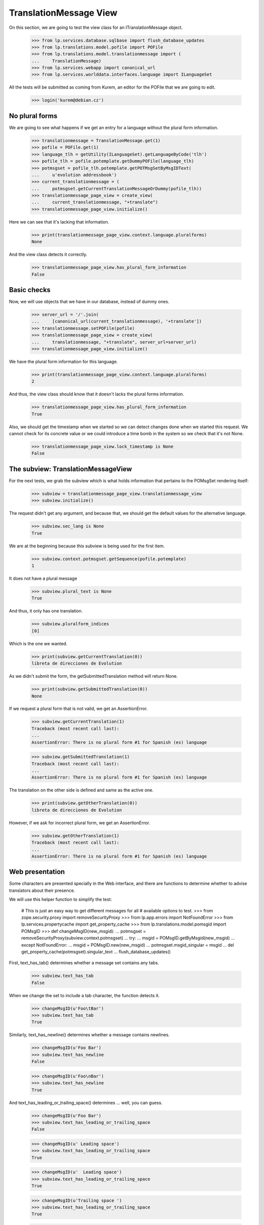 TranslationMessage View
=======================

On this section, we are going to test the view class for an
ITranslationMessage object.

    >>> from lp.services.database.sqlbase import flush_database_updates
    >>> from lp.translations.model.pofile import POFile
    >>> from lp.translations.model.translationmessage import (
    ...     TranslationMessage)
    >>> from lp.services.webapp import canonical_url
    >>> from lp.services.worlddata.interfaces.language import ILanguageSet

All the tests will be submitted as coming from Kurem, an editor for the
POFile that we are going to edit.

    >>> login('kurem@debian.cz')


No plural forms
---------------

We are going to see what happens if we get an entry for a language
without the plural form information.

    >>> translationmessage = TranslationMessage.get(1)
    >>> pofile = POFile.get(1)
    >>> language_tlh = getUtility(ILanguageSet).getLanguageByCode('tlh')
    >>> pofile_tlh = pofile.potemplate.getDummyPOFile(language_tlh)
    >>> potmsgset = pofile_tlh.potemplate.getPOTMsgSetByMsgIDText(
    ...     u'evolution addressbook')
    >>> current_translationmessage = (
    ...     potmsgset.getCurrentTranslationMessageOrDummy(pofile_tlh))
    >>> translationmessage_page_view = create_view(
    ...     current_translationmessage, "+translate")
    >>> translationmessage_page_view.initialize()

Here we can see that it's lacking that information.

    >>> print(translationmessage_page_view.context.language.pluralforms)
    None

And the view class detects it correctly.

    >>> translationmessage_page_view.has_plural_form_information
    False


Basic checks
------------

Now, we will use objects that we have in our database, instead of
dummy ones.

    >>> server_url = '/'.join(
    ...     [canonical_url(current_translationmessage), '+translate'])
    >>> translationmessage.setPOFile(pofile)
    >>> translationmessage_page_view = create_view(
    ...     translationmessage, "+translate", server_url=server_url)
    >>> translationmessage_page_view.initialize()

We have the plural form information for this language.

    >>> print(translationmessage_page_view.context.language.pluralforms)
    2

And thus, the view class should know that it doesn't lacks the plural forms
information.

    >>> translationmessage_page_view.has_plural_form_information
    True

Also, we should get the timestamp when we started so we can detect changes
done when we started this request. We cannot check for its concrete value
or we could introduce a time bomb in the system so we check that it's not
None.

    >>> translationmessage_page_view.lock_timestamp is None
    False


The subview: TranslationMessageView
-----------------------------------

For the next tests, we grab the subview which is what holds information
that pertains to the POMsgSet rendering itself:

    >>> subview = translationmessage_page_view.translationmessage_view
    >>> subview.initialize()

The request didn't get any argument, and because that, we should get the
default values for the alternative language.

    >>> subview.sec_lang is None
    True

We are at the beginning because this subview is being used for the first
item.

    >>> subview.context.potmsgset.getSequence(pofile.potemplate)
    1

It does not have a plural message

    >>> subview.plural_text is None
    True

And thus, it only has one translation.

    >>> subview.pluralform_indices
    [0]

Which is the one we wanted.

    >>> print(subview.getCurrentTranslation(0))
    libreta de direcciones de Evolution

As we didn't submit the form, the getSubmittedTranslation method will
return None.

    >>> print(subview.getSubmittedTranslation(0))
    None

If we request a plural form that is not valid, we get an AssertionError.

    >>> subview.getCurrentTranslation(1)
    Traceback (most recent call last):
    ...
    AssertionError: There is no plural form #1 for Spanish (es) language

    >>> subview.getSubmittedTranslation(1)
    Traceback (most recent call last):
    ...
    AssertionError: There is no plural form #1 for Spanish (es) language

The translation on the other side is defined and same as the active one.

    >>> print(subview.getOtherTranslation(0))
    libreta de direcciones de Evolution

However, if we ask for incorrect plural form, we get an AssertionError.

    >>> subview.getOtherTranslation(1)
    Traceback (most recent call last):
    ...
    AssertionError: There is no plural form #1 for Spanish (es) language


Web presentation
----------------

Some characters are presented specially in the Web interface, and there are
functions to determine whether to advise translators about their presence.

We will use this helper function to simplify the test:

    # This is just an easy way to get different messages for all
    # available options to test.
    >>> from zope.security.proxy import removeSecurityProxy
    >>> from lp.app.errors import NotFoundError
    >>> from lp.services.propertycache import get_property_cache
    >>> from lp.translations.model.pomsgid import POMsgID
    >>> def changeMsgID(new_msgid):
    ...     potmsgset = removeSecurityProxy(subview.context.potmsgset)
    ...     try:
    ...         msgid = POMsgID.getByMsgid(new_msgid)
    ...     except NotFoundError:
    ...         msgid = POMsgID.new(new_msgid)
    ...     potmsgset.msgid_singular = msgid
    ...     del get_property_cache(potmsgset).singular_text
    ...     flush_database_updates()

First, text_has_tab() determines whether a message set contains any tabs.

    >>> subview.text_has_tab
    False

When we change the set to include a tab character, the function detects it.

    >>> changeMsgID(u'Foo\tBar')
    >>> subview.text_has_tab
    True

Similarly, text_has_newline() determines whether a message contains newlines.

    >>> changeMsgID(u'Foo Bar')
    >>> subview.text_has_newline
    False

    >>> changeMsgID(u'Foo\nBar')
    >>> subview.text_has_newline
    True

And text_has_leading_or_trailing_space() determines ... well, you can guess.

    >>> changeMsgID(u'Foo Bar')
    >>> subview.text_has_leading_or_trailing_space
    False

    >>> changeMsgID(u' Leading space')
    >>> subview.text_has_leading_or_trailing_space
    True

    >>> changeMsgID(u'  Leading space')
    >>> subview.text_has_leading_or_trailing_space
    True

    >>> changeMsgID(u'Trailing space ')
    >>> subview.text_has_leading_or_trailing_space
    True

    >>> changeMsgID(u'Trailing space  ')
    >>> subview.text_has_leading_or_trailing_space
    True

    >>> changeMsgID(u'Leading\n Space  ')
    >>> subview.text_has_leading_or_trailing_space
    True

    >>> changeMsgID(u'Trailing \nSpace  ')
    >>> subview.text_has_leading_or_trailing_space
    True

    >>> changeMsgID(u'Trailing \r\nspace')
    >>> subview.text_has_leading_or_trailing_space
    True

    >>> import transaction
    >>> transaction.commit()


Submitting translations
-----------------------

A new translation is submitted through the view.

    >>> form = {
    ...     'lock_timestamp': '2006-11-28T13:00:00+00:00',
    ...     'alt': None,
    ...     'msgset_1': None,
    ...     'msgset_1_es_translation_0_radiobutton':
    ...         'msgset_1_es_translation_0_new',
    ...     'msgset_1_es_translation_0_new': 'Foo',
    ...     'submit_translations': 'Save &amp; Continue'}
    >>> translationmessage_page_view = create_view(
    ...     translationmessage, "+translate", form=form,
    ...     server_url=server_url)
    >>> translationmessage_page_view.request.method = 'POST'
    >>> translationmessage_page_view.initialize()
    >>> transaction.commit()

Now, let's see how the system prevents a submission that has a timestamp older
than when last current translation was submitted.

    >>> from zope import datetime as zope_datetime
    >>> old_timestamp_text = '2006-11-28T12:30:00+00:00'
    >>> old_timestamp = zope_datetime.parseDatetimetz(old_timestamp_text)

We can see here that translation in pomsgset is newer than old_timestamp.

    >>> potmsgset.isTranslationNewerThan(pofile, old_timestamp)
    True

And current value

    >>> for translation in potmsgset.getCurrentTranslation(
    ...         pofile.potemplate, pofile.language,
    ...         pofile.potemplate.translation_side).translations:
    ...     print(translation)
    Foo

We do the submission with that lock_timestamp.

    >>> server_url = '/'.join(
    ...     [canonical_url(translationmessage), '+translate'])
    >>> form = {
    ...     'lock_timestamp': old_timestamp_text,
    ...     'alt': None,
    ...     'msgset_1': None,
    ...     'msgset_1_es_translation_0_radiobutton':
    ...         'msgset_1_es_translation_0_new',
    ...     'msgset_1_es_translation_0_new': 'Foos',
    ...     'submit_translations': 'Save &amp; Continue'}
    >>> translationmessage_page_view = create_view(
    ...     translationmessage, "+translate", form=form,
    ...     server_url=server_url)
    >>> translationmessage_page_view.request.method = 'POST'
    >>> translationmessage_page_view.initialize()
    >>> for notification in (
    ...     translationmessage_page_view.request.notifications):
    ...     print(notification.message)
    There is an error in the translation you provided. Please correct it
    before continuing.
    >>> print(translationmessage_page_view.error)
    This translation has changed since you last saw it.  To avoid
    accidentally reverting work done by others, we added your
    translations as suggestions.  Please review the current values.
    >>> transaction.commit()

This submission is not saved because there is another modification, this
means that timestamps remain unchanged.

    >>> potmsgset.isTranslationNewerThan(pofile, old_timestamp)
    True

And active text too

    >>> for translation in potmsgset.getCurrentTranslation(
    ...         pofile.potemplate, pofile.language,
    ...         pofile.potemplate.translation_side).translations:
    ...     print(translation)
    Foo


Bogus translation submission
----------------------------

What would happen if we get a submit for another msgset that isn't being
considered?

    >>> server_url = '/'.join(
    ...     [canonical_url(translationmessage), '+translate'])
    >>> form = {
    ...     'lock_timestamp': '2006-11-28 13:00:00 UTC',
    ...     'alt': None,
    ...     'msgset_2': None,
    ...     'msgset_2_es_translation_0_new': 'Foo',
    ...     'msgset_2_es_translation_0_new_checkbox': True,
    ...     'submit_translations': 'Save &amp; Continue'}
    >>> translationmessage_page_view = create_view(
    ...     translationmessage, "+translate", form=form,
    ...     server_url=server_url)
    >>> translationmessage_page_view.request.method = 'POST'
    >>> translationmessage_page_view.initialize()

The list of translations parsed will be empty because the submission is
ignored:

    >>> translationmessage_page_view.form_posted_translations
    {}

And since this was a POST, we don't even build the subview:

    >>> translationmessage_page_view.translationmessage_view is None
    True


TranslationMessageSuggestions
-----------------------------

This class keeps all suggestions available for a concrete
ITranslationMessage.

    >>> import pytz
    >>> from zope.component import getUtility
    >>> from lp.translations.browser.translationmessage import (
    ...     TranslationMessageSuggestions)
    >>> from lp.registry.interfaces.person import IPersonSet
    >>> from lp.translations.interfaces.potemplate import IPOTemplateSet

We are going to work with Evolution's evolution-2.2 template.

    >>> potemplate_set = getUtility(IPOTemplateSet)
    >>> potemplates = potemplate_set.getAllByName('evolution-2.2')
    >>> potemplate_trunk = potemplates[0]
    >>> potemplate_hoary = potemplates[1]
    >>> print(potemplate_trunk.title)
    Template "evolution-2.2" in Evolution trunk
    >>> print(potemplate_hoary.title)
    Template "evolution-2.2" in Ubuntu Hoary package "evolution"

For alternative suggestions we need two languages, the one being
translated and other one providing suggestions. We will use Japanese
as the language to get suggestions for because it has less plural forms
than the other choosen language, Spanish.

    # Japanese translation for this template doesn't exist yet in our
    # database, we need to create it first.
    >>> pofile_ja = potemplate_trunk.newPOFile('ja')
    >>> pofile_ja.language.pluralforms
    1
    >>> pofile_es = potemplate_trunk.getPOFileByLang('es')
    >>> pofile_es.language.pluralforms
    2

We are going to work with a plural form message.

    >>> potmsgset = potemplate_trunk.getPOTMsgSetByMsgIDText(
    ...     u'%d contact', u'%d contacts')
    >>> potmsgset.msgid_plural is None
    False

Also, we are going to create a new translation for the Japanese
language that will be used as the suggestion.

    >>> UTC = pytz.timezone('UTC')
    >>> carlos = getUtility(IPersonSet).getByName('carlos')
    >>> login('carlos@canonical.com')
    >>> translation_message_ja = factory.makeCurrentTranslationMessage(
    ...     pofile=pofile_ja, potmsgset=potmsgset, translator=carlos,
    ...     reviewer=carlos, translations={0: u'Foo %d'})
    >>> for translation in translation_message_ja.translations:
    ...     print(translation)
    Foo %d

Let's get current message in Spanish.

# XXX JeroenVermeulen 2010-11-19: Hard-coding the wrong translation side
# here to make the test pass.  Once we update the is_current_* flags in
# the sample data, this should start to fail and then we can update it
# to use pofile_es.potemplate.translation_side instead.
    >>> from lp.translations.interfaces.side import TranslationSide
    >>> translation_message_es = potmsgset.getCurrentTranslation(
    ...     pofile_es.potemplate, pofile_es.language,
    ...     TranslationSide.UBUNTU)

And we prepare the ITranslationMessageSuggestions object for the higher
Spanish plural form.

    >>> suggestions = TranslationMessageSuggestions(
    ...     title=u'Testing', translation=translation_message_es,
    ...     submissions=[translation_message_ja],
    ...     user_is_official_translator=True,
    ...     form_is_writeable=True,
    ...     plural_form=(pofile_es.language.pluralforms - 1))

Which produces no suggestions, because Japanese only has one form but
Spanish has two.

    >>> print(suggestions.submissions)
    []

However, when we use the first plural form, which exists in both
languages...

    >>> suggestions = TranslationMessageSuggestions(
    ...     title=u'Testing', translation=translation_message_es,
    ...     submissions=[translation_message_ja],
    ...     user_is_official_translator=True,
    ...     form_is_writeable=True,
    ...     plural_form=0)

... we get suggestions.

    >>> len(suggestions.submissions)
    1
    >>> submission = suggestions.submissions[0]
    >>> for attr in sorted(dir(submission)):
    ...     if not attr.startswith('_'):
    ...         print("%s: %s" % (attr, getattr(submission, attr)))
    date_created: ...
    id: ...
    is_empty: False
    is_local_to_pofile: False
    is_traversable: ...
    language: ...
    legal_warning: False
    origin_html_id: msgset_15_ja_suggestion_..._0_origin
    person: ...
    plural_index: 0
    pofile: ...
    potmsgset: ...
    row_html_id:
    suggestion_dismissable_class: msgset_15_dismissable_button
    suggestion_html_id: msgset_15_ja_suggestion_..._0
    suggestion_text: Foo <code>%d</code>
    translation_html_id: msgset_15_es_translation_0
    translationmessage: ...

Another reason why a suggestion might not have translations for all
plural forms is that it was submitted as a translation for an English
message that didn't have a plural.

Here, an identical message is added to the two Evolution templates: the
"trunk" one and the one in Ubuntu Hoary.  But one of the English strings
is in a single form only, whereas the other has a singular and a plural.

    >>> singular_id = 'This message has %d form.'
    >>> plural_id = 'This message has %d forms.'
    >>> pofile_simple = potemplate_trunk.getPOFileByLang('es')
    >>> pofile_plural = potemplate_hoary.getPOFileByLang('es')
    >>> potmsgset_simple = potemplate_trunk.createMessageSetFromText(
    ...     singular_id, None)
    >>> potmsgset_plural = potemplate_hoary.createMessageSetFromText(
    ...     singular_id, plural_id)

Carlos translates both.  The single-form one is simple; for the other he
provides a complete translation including both the singular and the
plural form.

    >>> translation_message_simple = factory.makeCurrentTranslationMessage(
    ...     pofile=pofile_simple, potmsgset=potmsgset_simple,
    ...     translator=carlos, reviewer=carlos,
    ...     translations={0: u'%d forma'})
    >>> translation_message_plural = factory.makeCurrentTranslationMessage(
    ...     pofile=pofile_plural, potmsgset=potmsgset_plural,
    ...     translator=carlos, reviewer=carlos,
    ...     translations={0: u'%d forma', 1: u'%d formas'})

The single-form translation shows up as a suggestion for the singular
translation of the two-form message.

    >>> suggestions = TranslationMessageSuggestions(
    ...     title=u'Testing', translation=translation_message_plural,
    ...     submissions=[translation_message_simple],
    ...     user_is_official_translator=True,
    ...     form_is_writeable=True,
    ...     plural_form=0)
    >>> len(suggestions.submissions)
    1

For the plural translation of the same message, however, that
translation provides no text and so is ignored.

    >>> suggestions = TranslationMessageSuggestions(
    ...     title=u'Testing', translation=translation_message_plural,
    ...     submissions=[translation_message_simple],
    ...     user_is_official_translator=True,
    ...     form_is_writeable=True,
    ...     plural_form=1)
    >>> len(suggestions.submissions)
    0


Sharing and diverging messages
------------------------------

When there is an existing shared translation, one gets an option
to diverge it when on a zoomed-in view (when looking that particular
message).

    >>> pofile = factory.makePOFile('sr')
    >>> potemplate = pofile.potemplate
    >>> potmsgset = factory.makePOTMsgSet(potemplate, sequence=1)
    >>> translationmessage = factory.makeCurrentTranslationMessage(
    ...     pofile=pofile, potmsgset=potmsgset,
    ...     translations=[u"shared translation"])
    >>> translationmessage.setPOFile(pofile)
    >>> server_url = '/'.join(
    ...     [canonical_url(translationmessage), '+translate'])
    >>> translationmessage_page_view = create_view(
    ...     translationmessage, "+translate", server_url=server_url)
    >>> translationmessage_page_view.initialize()
    >>> subview = translationmessage_page_view.translationmessage_view
    >>> subview.initialize()
    >>> subview.zoomed_in_view
    True
    >>> subview.allow_diverging
    True

A shared translation is not explicitely shown, since the current one is
the shared translation.

    >>> print(subview.shared_translationmessage)
    None

When looking at the entire POFile, diverging is not allowed.

    >>> server_url = '/'.join(
    ...     [canonical_url(pofile), '+translate'])
    >>> pofile_view = create_view(
    ...     pofile, "+translate", server_url=server_url)
    >>> pofile_view.initialize()
    >>> subview = pofile_view.translationmessage_views[0]
    >>> subview.initialize()
    >>> subview.zoomed_in_view
    False
    >>> subview.allow_diverging
    False

With a diverged translation, the shared translation is explicitely offered
among one of the suggestions, and we are not offered to diverge the
translation further, since it's already diverged.

    >>> diverged_message = factory.makeDivergedTranslationMessage(
    ...     pofile=pofile, potmsgset=potmsgset,
    ...     translations=[u"diverged translation"])
    >>> diverged_message.setPOFile(pofile)
    >>> translationmessage_page_view = create_view(
    ...     diverged_message, "+translate", server_url=server_url)
    >>> translationmessage_page_view.initialize()
    >>> subview = translationmessage_page_view.translationmessage_view
    >>> subview.initialize()
    >>> subview.zoomed_in_view
    True
    >>> subview.allow_diverging
    False
    >>> subview.shared_translationmessage == translationmessage
    True
